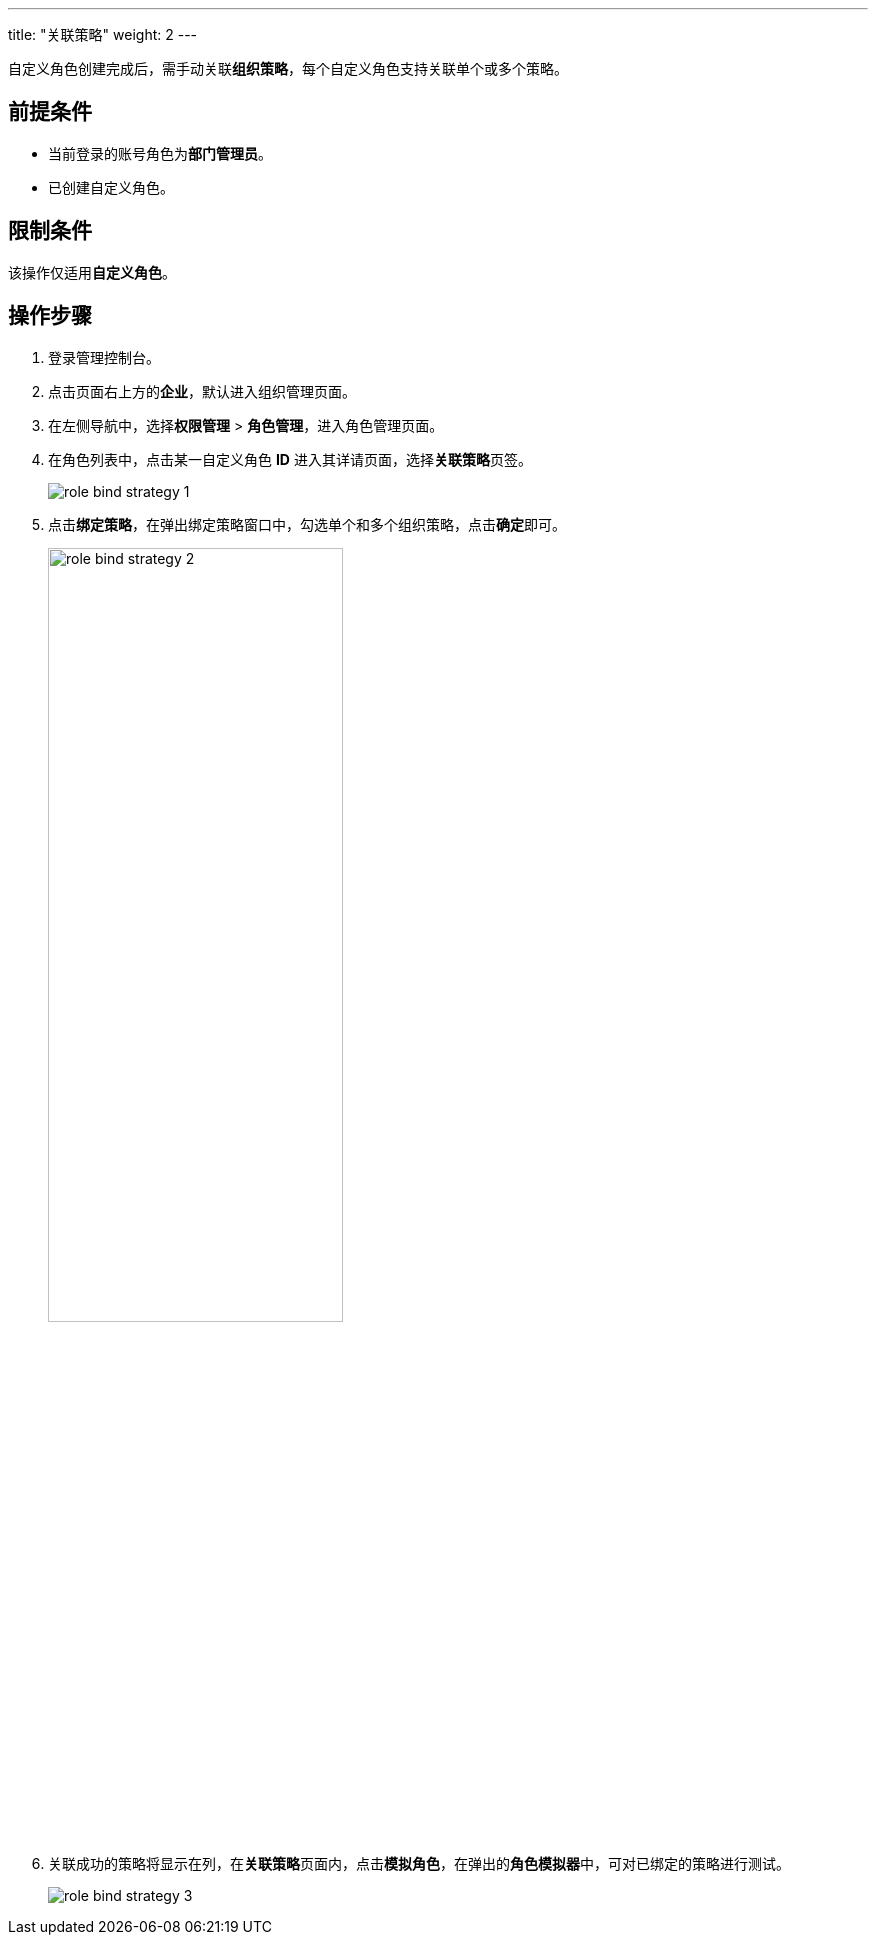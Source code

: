 ---
title: "关联策略"
weight: 2
---

自定义角色创建完成后，需手动关联**组织策略**，每个自定义角色支持关联单个或多个策略。

== 前提条件

* 当前登录的账号角色为**部门管理员**。
* 已创建自定义角色。

== 限制条件

该操作仅适用**自定义角色**。

== 操作步骤

. 登录管理控制台。
. 点击页面右上方的**企业**，默认进入组织管理页面。
. 在左侧导航中，选择**权限管理** > **角色管理**，进入角色管理页面。
. 在角色列表中，点击某一自定义角色 **ID** 进入其详请页面，选择**关联策略**页签。
+
image::/images/cloud_service/services/vdc/role_bind_strategy_1.png[]

. 点击**绑定策略**，在弹出绑定策略窗口中，勾选单个和多个组织策略，点击**确定**即可。
+
image::/images/cloud_service/services/vdc/role_bind_strategy_2.png[,60%]

. 关联成功的策略将显示在列，在**关联策略**页面内，点击**模拟角色**，在弹出的**角色模拟器**中，可对已绑定的策略进行测试。
+
image::/images/cloud_service/services/vdc/role_bind_strategy_3.png[]

